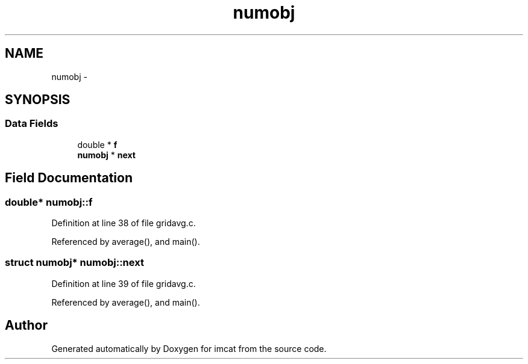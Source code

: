 .TH "numobj" 3 "23 Dec 2003" "imcat" \" -*- nroff -*-
.ad l
.nh
.SH NAME
numobj \- 
.SH SYNOPSIS
.br
.PP
.SS "Data Fields"

.in +1c
.ti -1c
.RI "double * \fBf\fP"
.br
.ti -1c
.RI "\fBnumobj\fP * \fBnext\fP"
.br
.in -1c
.SH "Field Documentation"
.PP 
.SS "double* \fBnumobj::f\fP"
.PP
Definition at line 38 of file gridavg.c.
.PP
Referenced by average(), and main().
.SS "struct \fBnumobj\fP* \fBnumobj::next\fP"
.PP
Definition at line 39 of file gridavg.c.
.PP
Referenced by average(), and main().

.SH "Author"
.PP 
Generated automatically by Doxygen for imcat from the source code.
